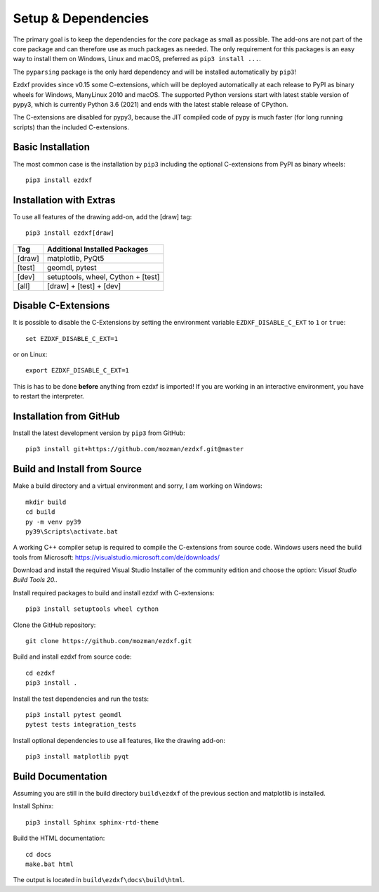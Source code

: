 
Setup & Dependencies
====================

The primary goal is to keep the dependencies for the `core` package as small
as possible. The add-ons are not part of the core package and can therefore
use as much packages as needed. The only requirement for this packages is an
easy way to install them on Windows, Linux and macOS, preferred as
``pip3 install ...``.

The ``pyparsing`` package is the only hard dependency and will be installed
automatically by ``pip3``!

Ezdxf provides since v0.15 some C-extensions, which will be deployed
automatically at each release to PyPI as binary wheels for Windows,
ManyLinux 2010 and macOS. The supported Python versions start with latest
stable version of pypy3, which is currently Python 3.6 (2021) and ends with
the latest stable release of CPython.

The C-extensions are disabled for pypy3, because the JIT compiled code of pypy
is much faster (for long running scripts) than the included C-extensions.

Basic Installation
------------------

The most common case is the installation by ``pip3`` including the optional
C-extensions from PyPI as binary wheels::

    pip3 install ezdxf

Installation with Extras
------------------------

To use all features of the drawing add-on, add the [draw] tag::

    pip3 install ezdxf[draw]

======== ===================================================
Tag      Additional Installed Packages
======== ===================================================
[draw]   matplotlib, PyQt5
[test]   geomdl, pytest
[dev]    setuptools, wheel, Cython + [test]
[all]    [draw] + [test] + [dev]
======== ===================================================

Disable C-Extensions
--------------------

It is possible to disable the C-Extensions by setting the
environment variable ``EZDXF_DISABLE_C_EXT`` to ``1`` or ``true``::

    set EZDXF_DISABLE_C_EXT=1

or on Linux::

    export EZDXF_DISABLE_C_EXT=1

This is has to be done **before** anything from ezdxf is imported! If you are
working in an interactive environment, you have to restart the interpreter.


Installation from GitHub
------------------------

Install the latest development version by ``pip3`` from GitHub::

    pip3 install git+https://github.com/mozman/ezdxf.git@master

Build and Install from Source
-----------------------------

Make a build directory and a virtual environment and sorry,
I am working on Windows::

    mkdir build
    cd build
    py -m venv py39
    py39\Scripts\activate.bat

A working C++ compiler setup is required to compile the C-extensions from source
code. Windows users need the build tools from
Microsoft: https://visualstudio.microsoft.com/de/downloads/

Download and install the required Visual Studio Installer of the community
edition and choose the option: `Visual Studio Build Tools 20..`

Install required packages to build and install ezdxf with C-extensions::

    pip3 install setuptools wheel cython

Clone the GitHub repository::

    git clone https://github.com/mozman/ezdxf.git

Build and install ezdxf from source code::

    cd ezdxf
    pip3 install .

Install the test dependencies and run the tests::

    pip3 install pytest geomdl
    pytest tests integration_tests

Install optional dependencies to use all features, like the drawing add-on::

    pip3 install matplotlib pyqt

Build Documentation
-------------------

Assuming you are still in the build directory ``build\ezdxf`` of the previous
section and matplotlib is installed.

Install Sphinx::

    pip3 install Sphinx sphinx-rtd-theme

Build the HTML documentation::

    cd docs
    make.bat html

The output is located in ``build\ezdxf\docs\build\html``.
